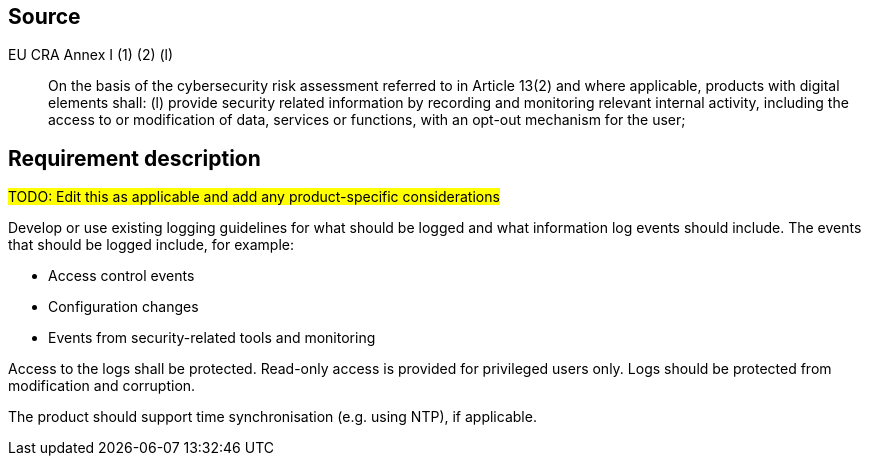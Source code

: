 == Source

EU CRA Annex I (1) (2) (l) :: On the basis of the cybersecurity risk assessment referred to in Article 13(2) and where applicable, products with digital elements shall: (l) provide security related information by recording and monitoring relevant internal activity, including the access to or modification of data, services or functions, with an opt-out mechanism for the user;

== Requirement description

#TODO: Edit this as applicable and add any product-specific considerations#

Develop or use existing logging guidelines for what should be logged and what information log events should include. The events that should be logged include, for example:

* Access control events
* Configuration changes
* Events from security-related tools and monitoring

Access to the logs shall be protected. Read-only access is provided for privileged users only. Logs should be protected from modification and corruption.

The product should support time synchronisation (e.g. using NTP), if applicable.
